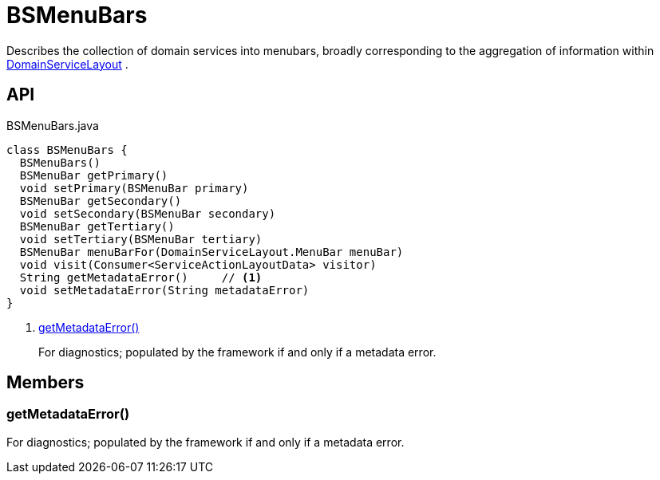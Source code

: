 = BSMenuBars
:Notice: Licensed to the Apache Software Foundation (ASF) under one or more contributor license agreements. See the NOTICE file distributed with this work for additional information regarding copyright ownership. The ASF licenses this file to you under the Apache License, Version 2.0 (the "License"); you may not use this file except in compliance with the License. You may obtain a copy of the License at. http://www.apache.org/licenses/LICENSE-2.0 . Unless required by applicable law or agreed to in writing, software distributed under the License is distributed on an "AS IS" BASIS, WITHOUT WARRANTIES OR  CONDITIONS OF ANY KIND, either express or implied. See the License for the specific language governing permissions and limitations under the License.

Describes the collection of domain services into menubars, broadly corresponding to the aggregation of information within xref:refguide:applib:index/annotation/DomainServiceLayout.adoc[DomainServiceLayout] .

== API

[source,java]
.BSMenuBars.java
----
class BSMenuBars {
  BSMenuBars()
  BSMenuBar getPrimary()
  void setPrimary(BSMenuBar primary)
  BSMenuBar getSecondary()
  void setSecondary(BSMenuBar secondary)
  BSMenuBar getTertiary()
  void setTertiary(BSMenuBar tertiary)
  BSMenuBar menuBarFor(DomainServiceLayout.MenuBar menuBar)
  void visit(Consumer<ServiceActionLayoutData> visitor)
  String getMetadataError()     // <.>
  void setMetadataError(String metadataError)
}
----

<.> xref:#getMetadataError_[getMetadataError()]
+
--
For diagnostics; populated by the framework if and only if a metadata error.
--

== Members

[#getMetadataError_]
=== getMetadataError()

For diagnostics; populated by the framework if and only if a metadata error.
